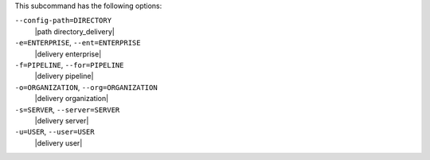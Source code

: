 .. The contents of this file may be included in multiple topics (using the includes directive).
.. The contents of this file should be modified in a way that preserves its ability to appear in multiple topics. 


This subcommand has the following options:

``--config-path=DIRECTORY``
   |path directory_delivery|

``-e=ENTERPRISE``, ``--ent=ENTERPRISE``
   |delivery enterprise|

``-f=PIPELINE``, ``--for=PIPELINE``
   |delivery pipeline|

``-o=ORGANIZATION``, ``--org=ORGANIZATION``
   |delivery organization|

``-s=SERVER``, ``--server=SERVER``
   |delivery server|

``-u=USER``, ``--user=USER``
   |delivery user|
